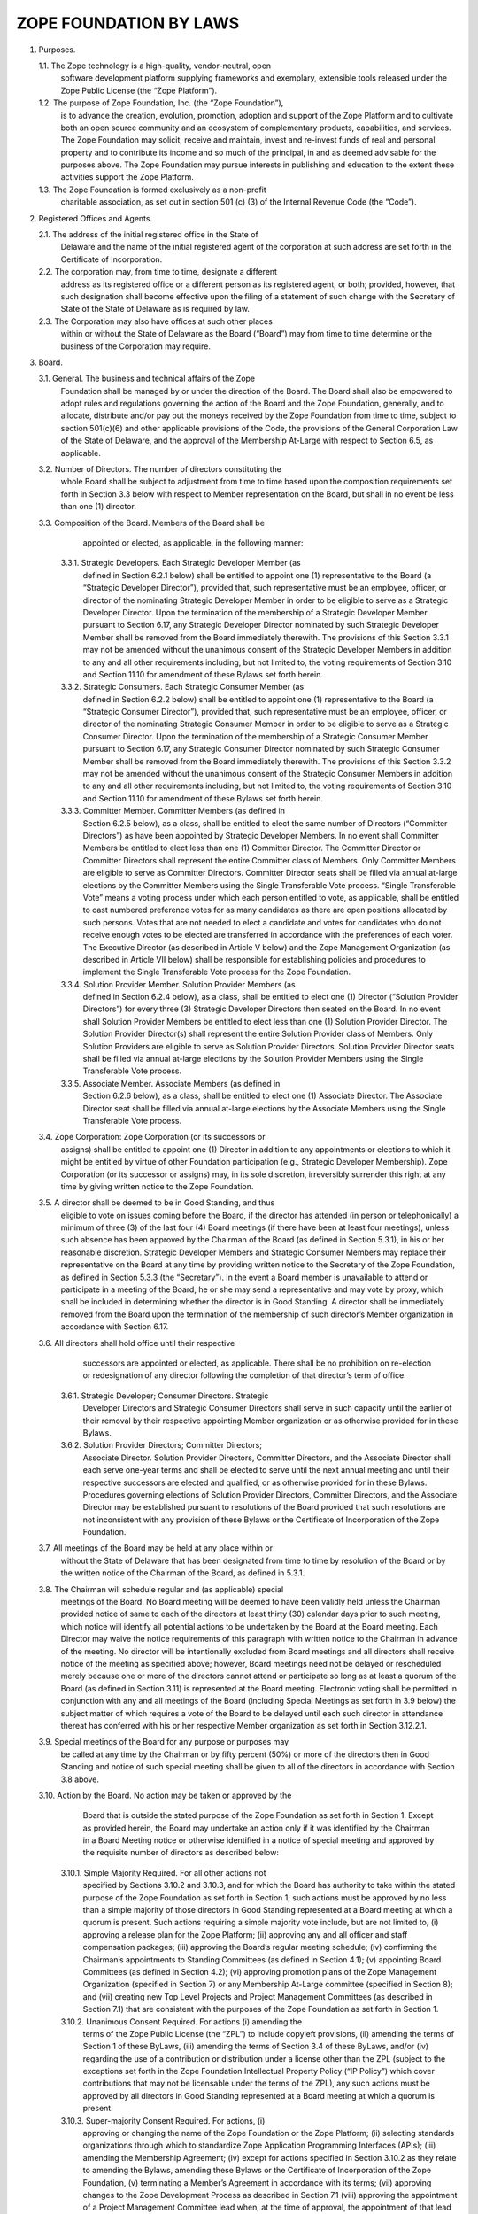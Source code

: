 

ZOPE FOUNDATION BY LAWS
=======================

1. Purposes.

   1.1. The Zope technology is a high-quality, vendor-neutral, open
        software development platform supplying frameworks and exemplary,
        extensible tools released under the Zope Public License (the “Zope
        Platform”).

   1.2. The purpose of Zope Foundation, Inc. (the “Zope Foundation”),
        is to advance the creation, evolution, promotion, adoption and
        support of the Zope Platform and to cultivate both an open source
        community and an ecosystem of complementary products, capabilities,
        and services. The Zope Foundation may solicit, receive and maintain,
        invest and re-invest funds of real and personal property and to
        contribute its income and so much of the principal, in and as deemed
        advisable for the purposes above. The Zope Foundation may pursue
        interests in publishing and education to the extent these activities
        support the Zope Platform.

   1.3. The Zope Foundation is formed exclusively as a non-profit
        charitable association, as set out in section 501 (c) (3) of the
        Internal Revenue Code (the “Code”).


2. Registered Offices and Agents.

   2.1. The address of the initial registered office in the State of
        Delaware and the name of the initial registered agent of the
        corporation at such address are set forth in the Certificate
        of Incorporation.

   2.2. The corporation may, from time to time, designate a different
        address as its registered office or a different person as its
        registered agent, or both; provided, however, that such designation
        shall become effective upon the filing of a statement of such change
        with the Secretary of State of the State of Delaware as is required by
        law.

   2.3. The Corporation may also have offices at such other places
        within or without the State of Delaware as the Board (“Board”)
        may from time to time determine or the business of the Corporation may
        require.


3. Board.

   3.1. General. The business and technical affairs of the Zope
        Foundation shall be managed by or under the direction of the
        Board. The Board shall also be empowered to adopt rules and
        regulations governing the action of the Board and the Zope
        Foundation, generally, and to allocate, distribute and/or pay
        out the moneys received by the Zope Foundation from time to
        time, subject to section 501(c)(6) and other applicable
        provisions of the Code, the provisions of the General
        Corporation Law of the State of Delaware, and the approval of
        the Membership At-Large with respect to Section 6.5, as
        applicable.

   3.2. Number of Directors. The number of directors constituting the
        whole Board shall be subject to adjustment from time to time
        based upon the composition requirements set forth in Section
        3.3 below with respect to Member representation on the Board,
        but shall in no event be less than one (1) director. 

   3.3. Composition of the Board. Members of the Board shall be
        appointed or elected, as applicable, in the following manner:

      3.3.1. Strategic Developers. Each Strategic Developer Member (as
             defined in Section 6.2.1 below) shall be entitled to
             appoint one (1) representative to the Board (a “Strategic
             Developer Director”), provided that, such representative
             must be an employee, officer, or director of the
             nominating Strategic Developer Member in order to be
             eligible to serve as a Strategic Developer Director. Upon
             the termination of the membership of a Strategic
             Developer Member pursuant to Section 6.17, any Strategic
             Developer Director nominated by such Strategic Developer
             Member shall be removed from the Board immediately
             therewith. The provisions of this Section 3.3.1 may not
             be amended without the unanimous consent of the Strategic
             Developer Members in addition to any and all other
             requirements including, but not limited to, the voting
             requirements of Section 3.10 and Section 11.10 for
             amendment of these Bylaws set forth herein.

      3.3.2. Strategic Consumers. Each Strategic Consumer Member (as
             defined in Section 6.2.2 below) shall be entitled to
             appoint one (1) representative to the Board (a “Strategic
             Consumer Director”), provided that, such representative
             must be an employee, officer, or director of the
             nominating Strategic Consumer Member in order to be
             eligible to serve as a Strategic Consumer Director. Upon
             the termination of the membership of a Strategic Consumer
             Member pursuant to Section 6.17, any Strategic Consumer
             Director nominated by such Strategic Consumer Member
             shall be removed from the Board immediately
             therewith. The provisions of this Section 3.3.2 may not
             be amended without the unanimous consent of the Strategic
             Consumer Members in addition to any and all other
             requirements including, but not limited to, the voting
             requirements of Section 3.10 and Section 11.10 for
             amendment of these Bylaws set forth herein.

      3.3.3. Committer Member. Committer Members (as defined in
             Section 6.2.5 below), as a class, shall be entitled to
             elect the same number of Directors (“Committer
             Directors”) as have been appointed by Strategic Developer
             Members. In no event shall Committer Members be entitled
             to elect less than one (1) Committer Director. The
             Committer Director or Committer Directors shall represent
             the entire Committer class of Members. Only Committer
             Members are eligible to serve as Committer
             Directors. Committer Director seats shall be filled via
             annual at-large elections by the Committer Members using
             the Single Transferable Vote process. “Single
             Transferable Vote” means a voting process under which
             each person entitled to vote, as applicable, shall be
             entitled to cast numbered preference votes for as many
             candidates as there are open positions allocated by such
             persons. Votes that are not needed to elect a candidate
             and votes for candidates who do not receive enough votes
             to be elected are transferred in accordance with the
             preferences of each voter. The Executive Director (as
             described in Article V below) and the Zope Management
             Organization (as described in Article VII below) shall be
             responsible for establishing policies and procedures to
             implement the Single Transferable Vote process for the
             Zope Foundation.

      3.3.4. Solution Provider Member. Solution Provider Members (as
             defined in Section 6.2.4 below), as a class, shall be
             entitled to elect one (1) Director (“Solution Provider
             Directors”) for every three (3) Strategic Developer
             Directors then seated on the Board. In no event shall
             Solution Provider Members be entitled to elect less than
             one (1) Solution Provider Director. The Solution Provider
             Director(s) shall represent the entire Solution Provider
             class of Members. Only Solution Providers are eligible to
             serve as Solution Provider Directors. Solution Provider
             Director seats shall be filled via annual at-large
             elections by the Solution Provider Members using the
             Single Transferable Vote process.

      3.3.5. Associate Member. Associate Members (as defined in
             Section 6.2.6 below), as a class, shall be entitled to
             elect one (1) Associate Director. The Associate Director
             seat shall be filled via annual at-large elections by the
             Associate Members using the Single Transferable Vote
             process.

   3.4. Zope Corporation: Zope Corporation (or its successors or
        assigns) shall be entitled to appoint one (1) Director in
        addition to any appointments or elections to which it might be
        entitled by virtue of other Foundation participation (e.g.,
        Strategic Developer Membership). Zope Corporation (or its
        successor or assigns) may, in its sole discretion,
        irreversibly surrender this right at any time by giving
        written notice to the Zope Foundation.

   3.5. A director shall be deemed to be in Good Standing, and thus
        eligible to vote on issues coming before the Board, if the
        director has attended (in person or telephonically) a minimum
        of three (3) of the last four (4) Board meetings (if there
        have been at least four meetings), unless such absence has
        been approved by the Chairman of the Board (as defined in
        Section 5.3.1), in his or her reasonable discretion. Strategic
        Developer Members and Strategic Consumer Members may replace
        their representative on the Board at any time by providing
        written notice to the Secretary of the Zope Foundation, as
        defined in Section 5.3.3 (the “Secretary”). In the event a
        Board member is unavailable to attend or participate in a
        meeting of the Board, he or she may send a representative and
        may vote by proxy, which shall be included in determining
        whether the director is in Good Standing. A director shall be
        immediately removed from the Board upon the termination of the
        membership of such director’s Member organization in
        accordance with Section 6.17.

   3.6. All directors shall hold office until their respective
        successors are appointed or elected, as applicable. There
        shall be no prohibition on re-election or redesignation of any
        director following the completion of that director’s term of
        office.

      3.6.1. Strategic Developer; Consumer Directors. Strategic
             Developer Directors and Strategic Consumer Directors
             shall serve in such capacity until the earlier of their
             removal by their respective appointing Member
             organization or as otherwise provided for in these
             Bylaws.

      3.6.2. Solution Provider Directors; Committer Directors;
             Associate Director. Solution Provider Directors,
             Committer Directors, and the Associate Director shall
             each serve one-year terms and shall be elected to serve
             until the next annual meeting and until their respective
             successors are elected and qualified, or as otherwise
             provided for in these Bylaws. Procedures governing
             elections of Solution Provider Directors, Committer
             Directors, and the Associate Director may be established
             pursuant to resolutions of the Board provided that such
             resolutions are not inconsistent with any provision of
             these Bylaws or the Certificate of Incorporation of the
             Zope Foundation.

   3.7. All meetings of the Board may be held at any place within or
        without the State of Delaware that has been designated from
        time to time by resolution of the Board or by the written
        notice of the Chairman of the Board, as defined in 5.3.1.

   3.8. The Chairman will schedule regular and (as applicable) special
        meetings of the Board. No Board meeting will be deemed to have
        been validly held unless the Chairman provided notice of same
        to each of the directors at least thirty (30) calendar days
        prior to such meeting, which notice will identify all
        potential actions to be undertaken by the Board at the Board
        meeting. Each Director may waive the notice requirements of
        this paragraph with written notice to the Chairman in advance
        of the meeting. No director will be intentionally excluded
        from Board meetings and all directors shall receive notice of
        the meeting as specified above; however, Board meetings need
        not be delayed or rescheduled merely because one or more of
        the directors cannot attend or participate so long as at least
        a quorum of the Board (as defined in Section 3.11) is
        represented at the Board meeting. Electronic voting shall be
        permitted in conjunction with any and all meetings of the
        Board (including Special Meetings as set forth in 3.9 below)
        the subject matter of which requires a vote of the Board to be
        delayed until each such director in attendance thereat has
        conferred with his or her respective Member organization as
        set forth in Section 3.12.2.1.

   3.9. Special meetings of the Board for any purpose or purposes may
        be called at any time by the Chairman or by fifty percent
        (50%) or more of the directors then in Good Standing and
        notice of such special meeting shall be given to all of the
        directors in accordance with Section 3.8 above.

   3.10. Action by the Board. No action may be taken or approved by the
         Board that is outside the stated purpose of the Zope
         Foundation as set forth in Section 1. Except as provided
         herein, the Board may undertake an action only if it was
         identified by the Chairman in a Board Meeting notice or
         otherwise identified in a notice of special meeting and
         approved by the requisite number of directors as described
         below:

      3.10.1. Simple Majority Required. For all other actions not
              specified by Sections 3.10.2 and 3.10.3, and for which
              the Board has authority to take within the stated
              purpose of the Zope Foundation as set forth in Section
              1, such actions must be approved by no less than a
              simple majority of those directors in Good Standing
              represented at a Board meeting at which a quorum is
              present. Such actions requiring a simple majority vote
              include, but are not limited to, (i) approving a release
              plan for the Zope Platform; (ii) approving any and all
              officer and staff compensation packages; (iii) approving
              the Board’s regular meeting schedule; (iv) confirming
              the Chairman’s appointments to Standing Committees (as
              defined in Section 4.1); (v) appointing Board Committees
              (as defined in Section 4.2); (vi) approving promotion
              plans of the Zope Management Organization (specified in
              Section 7) or any Membership At-Large committee
              (specified in Section 8); and (vii) creating new Top
              Level Projects and Project Management Committees (as
              described in Section 7.1) that are consistent with the
              purposes of the Zope Foundation as set forth in Section
              1.

      3.10.2. Unanimous Consent Required. For actions (i) amending the
              terms of the Zope Public License (the “ZPL”) to include
              copyleft provisions, (ii) amending the terms of Section
              1 of these ByLaws, (iii) amending the terms of Section
              3.4 of these ByLaws, and/or (iv) regarding the use of a
              contribution or distribution under a license other than
              the ZPL (subject to the exceptions set forth in the Zope
              Foundation Intellectual Property Policy (“IP Policy”)
              which cover contributions that may not be licensable
              under the terms of the ZPL), any such actions must be
              approved by all directors in Good Standing represented
              at a Board meeting at which a quorum is present.

      3.10.3. Super-majority Consent Required. For actions, (i)
              approving or changing the name of the Zope Foundation or
              the Zope Platform; (ii) selecting standards
              organizations through which to standardize Zope
              Application Programming Interfaces (APIs); (iii)
              amending the Membership Agreement; (iv) except for
              actions specified in Section 3.10.2 as they relate to
              amending the Bylaws, amending these Bylaws or the
              Certificate of Incorporation of the Zope Foundation, (v)
              terminating a Member’s Agreement in accordance with its
              terms; (vii) approving changes to the Zope Development
              Process as described in Section 7.1 (viii) approving the
              appointment of a Project Management Committee lead when,
              at the time of approval, the appointment of that lead
              would result in more than fifty percent (50%) of the
              Project Management Committee leads being employees,
              consultants, officers or directors of the same company;
              (ix) approving changes to annual Member contribution
              requirements (Membership Fees and development resources
              if applicable), (x) selecting outside legal counsel;
              (xi) entering into any formal affiliation with another
              organization; and (xii) approving changes to the IP
              Policy; (xiii) amending the terms of the ZPL that do not
              introduce copyleft provisions; such actions must be
              approved by no less than two-thirds (2/3) of the
              directors in Good Standing represented at a Board
              meeting at which a quorum is present.

      3.10.4. Action Without Meeting. Any action required or permitted
              to be taken by the Board at a meeting may be taken
              without a meeting if all of the directors in Good
              Standing shall consent in writing to such action. The
              action shall be evidenced by one or more written
              consents describing the action taken, signed by each
              director, and included in the minutes or filed with the
              corporate records reflecting the action taken. Any
              action taken hereunder shall be effective upon the
              receipt of the written consent of all of the directors
              in Good Standing for approval of the action under
              consideration. Electronic voting shall be permitted in
              conjunction with the solicitation of written consents as
              set forth in Section 3.12.2.2.

      3.10.5. Requisite Membership Approval. To the extent required by
              Section 6.5 herein, certain actions approved by the
              Board in connection with Sections 3.10.1, 3.10.2, and
              3.10.3 must thereafter be presented to, and approved by,
              the Membership At-Large prior to implementation by the
              Zope Foundation.

      3.10.6. Telephonic Meetings. Directors may participate in a
              regular or special meeting by, or conduct the meeting
              through, use of any means of communication by which all
              directors participating may simultaneously hear each
              other during the meeting. A director participating in a
              meeting by this means is deemed to be present in person
              at the meeting.

   3.11. Quorum.

      3.11.1. Unless otherwise provided herein, a simple majority of
              the directors in Good Standing shall be necessary to
              constitute a quorum for the transaction of business,
              except that when the number of directors constituting
              the Board shall be an even number, one-half of the
              directors in Good Standing shall constitute a quorum.

      3.11.2. A majority of the directors present; whether or not a
              quorum is present, may adjourn any meeting to another
              time and place.

   3.12. Voting; Electronic Voting.

      3.12.1. General. Each director in Good Standing shall be
              entitled to one (1) vote on each matter submitted to a
              vote of the Board.

      3.12.2. Electronic Voting. Electronic voting may be used in
              connection with both meetings of the Board and the
              solicitation of written consents as follows:

         3.12.2.1. Meetings. For purposes of soliciting electronic
                   votes in connection with a meeting of the Board at
                   which a quorum was present, the requisite number of
                   votes that would have been required at such meeting
                   to pass an action shall be required to pass an
                   action via this electronic voting provision. Only
                   those directors in attendance of the meeting shall
                   be permitted to vote with respect to this Section
                   3.12.2.1. The deadline for receipt of electronic
                   votes with respect to any such vote shall be no
                   sooner than two (2) weeks from the date of the
                   meeting, as announced prior to adjournment of such
                   meeting.

         3.12.2.2. Action Without Meeting. For purposes of taking
                   action without a meeting, solicitation via
                   electronic balloting and voting shall be permitted
                   hereunder. Such procedure shall be initiated by the
                   electronic distribution of ballots and all related
                   materials for consideration by the Board to all of
                   the directors in Good Standing at the time of such
                   distribution. Thereafter, such directors shall be
                   permitted to cast their votes electronically in
                   response to the distributed ballots. The deadline
                   for receipt of such electronic votes cast by the
                   directors shall be no less than two (2) weeks from
                   the date of mailing of the balloting materials, as
                   set forth therein. The foregoing notwithstanding,
                   the Directors attending a meeting for which a vote
                   is solicited may, by unanimous vote during the
                   meeting, reduce the minimum time for the return of
                   ballots.

   3.13. Reimbursement. Directors and members of Board Committees (as
	 defined in Section 4.2) may receive such reimbursement for
	 expenses as may be fixed or determined by resolution of the
	 Board; provided that, such reimbursement for expenses shall be
	 reasonable and shall be comparable to reimbursements paid by
	 unaffiliated entities for a like expense.

   3.14. Standard of Conduct. A director shall discharge the duties of
         a director, including duties as a member of any Board
         Committee upon which the director may serve, in good faith,
         with the care an ordinarily prudent person in a like position
         would exercise under similar circumstances. In discharging
         the duties of a director, a director shall be entitled to
         rely on information, opinions, reports or statements,
         including financial statements and other financial data, in
         each case if prepared or presented by: (a) one or more
         officers or employees of the Zope Foundation whom the
         director reasonably believes to be reliable and competent in
         the matters presented; (b) legal counsel, public accountants
         or other persons as to matters the director reasonably
         believes are within the person’s professional or expert
         competence; or (c) a Board Committee as to matters within the
         Board Committee’s jurisdiction, if the director reasonably
         believes the Board Committee merits confidence. A director is
         not acting in good faith if the director has knowledge
         concerning the matter in question that makes reliance
         otherwise permitted in this Section 3.14 unwarranted.

   3.15. Resignation and Removal.

      3.15.1. Resignation. Any director may resign at any time by
              giving written notice to the Board or the Executive
              Director and the acceptance of the resignation shall not
              be necessary to make it effective. A resignation is
              effective upon the date provided for in the notice. If
              no effective date is provided in the notice the
              resignation shall be effective as of its receipt by the
              Board or Executive Director. Once delivered, a notice of
              resignation is irrevocable unless permitted to be
              withdrawn by the Board prior to its effectiveness.

      3.15.2. Removal for Cause. Any director may be removed “For
              Cause” at a meeting called for that purpose. For the
              purposes of this Section 3.15.2, “For Cause” shall mean
              when any director has been (i) declared of unsound mind
              by a final order of court, (ii) convicted of a felony,
              or (iii) found by the Board to have breached any duty
              arising under these Bylaws or the Certificate of
              Incorporation of the Zope Foundation. Such director may
              only be removed “For Cause” after the affirmative vote
              of a simple majority of the directors in Good Standing
              (exclusive of the director facing removal) represented
              at a Board meeting at which a quorum is present.

      3.15.3. Removal without Cause. Any Solution Provider Director,
              Associate Director or Committer Director, as applicable,
              may be removed without cause at a special meeting called
              for that purpose by the members of the class that
              appointed such director. Such director(s) may be removed
              hereunder only by the affirmative vote of two-thirds
              (2/3) of the members of the class that appointed such
              director represented at a special meeting at which a
              quorum is present. Strategic Developer Directors and
              Strategic Consumer Directors may only be removed without
              cause by their respective appointer Member
              organizations. Such a removal of Strategic Developer
              Directors and Strategic Consumer Directors do not
              require the approval of the Board.

      3.15.4. Removal for Dues Delinquent. With respect to Strategic
              Developer Directors and Strategic Consumer Directors, in
              the event the Member appointing such director is in
              Default or Dues Delinquent (as set forth in Section 6.16
              hereof), such director shall be removed from the Board,
              without further action by the Board or the Membership
              At-Large.

      3.15.5. Vacancies. A vacancy or vacancies shall be deemed to
              exist (i) in the case of the death or the resignation or
              removal of any director (ii) if the authorized number of
              directors is increased without election or appointment,
              as applicable, of the additional directors so provided
              for; or (iii) in the case of failure at any time to
              elect or appoint, as applicable, the full number of
              authorized directors. Any vacancy of a Board seat
              appointed by a Strategic Developer Member or Strategic
              Consumer Member shall be filled within three (3) weeks
              of the vacancy by the Member whose Board seat has been
              vacated. A vacancy of a Board seat held by a Committer
              Director, Solution Provider Director, or the Associate
              Director shall be filled by the Board appointing a
              director from nominees proffered by the members of such
              class until the next annual election as specified in
              Section 3.3.2, 3.3.4, and 3.3.5. In no event shall the
              failure of any Member or class of members to elect or
              appoint, as applicable, a new director to such vacant
              Board seat prohibit the Board from meeting and
              conducting business.


4. Committees of the Board.

   4.1. Standing Committees. The Board shall have two (2) standing
        committees (each, a “Standing Committee”). Each committee
        shall consist of two (2) or more directors nominated by the
        Chairman, and confirmed by a simple majority of the directors
        in Good Standing represented at a Board meeting at which a
        quorum is present. Standing Committee directors may delegate
        their committee responsibilities to any individual that is an
        employee, officer, or director of an existing Member. Each
        Standing Committee may invite non-director advisors to
        participate in or attend certain committee meetings in order
        to assist the Standing Committee in the performance of its
        duties. The Board shall retain the right to limit the powers
        and duties of each Standing Committee.

      4.1.1. Membership Committee. As further set forth in a
             Membership Committee charter, to be adopted by the
             Committee, the Membership Committee shall meet as
             necessary to review the membership policies of the Zope
             Foundation and to promote the growth of membership in the
             Zope Foundation. The Chairman may, from time to time,
             appoint additional directors to this committee as he or
             she deems necessary or appropriate, subject to Board
             confirmation as set forth above.

      4.1.2. Finance Committee. As further set forth in a Finance
             Committee charter, to be adopted by the Committee, the
             Finance Committee shall have overall responsibility for
             the oversight of all corporate funds, and shall perform,
             or cause to be performed, the following: (a) review of
             all financial records of the Zope Foundation, (b)
             authorization of the deposit of all monies and other
             valuable effects in the name and to the credit of the
             Zope Foundation in such depositories as may be designated
             by the Board; (c) authorization of disbursement of all
             funds when proper to do so; (d) review of financial
             reports as to the financial condition of the Zope
             Foundation and/or making such reports to the Board; and
             (e) such other powers and duties as may be designated
             from time to time by the Board. The Chairman of the Board
             of the Zope Foundation may, from time to time, appoint
             additional directors to this committee as he or she deems
             necessary or appropriate, subject to Board confirmation
             as set forth above.

   4.2. Appointment of Committees. The Board may appoint such
        committees as the Board from time to time deems necessary or
        appropriate to conduct the business and further the objectives
        of the Zope Foundation (the “Board Committee”), including an
        Executive Committee. Any appointment by the Board of any other
        Board Committee having the authority of the Board, including
        the designation of one Board Committee member as the Chairman,
        must be by resolution adopted by a simple majority of the
        directors then in Good Standing represented at a Board meeting
        at which a quorum is present. Any committee having authority
        of the Board shall consist of two (2) or more directors. The
        Board shall retain the right to limit the powers and duties of
        any Board Committee that it has created and to disband any
        such Board Committee in its sole discretion. Board Committee
        directors may delegate their committee responsibilities to any
        individual that is an employee, officer, or director of an
        existing Member. Each Board Committee may invite non-director
        advisors to participate in or attend certain committee
        meetings in order to assist the Board Committee in the
        performance of its duties.

   4.3. Powers and Authority of Committees. The Board may delegate to
        any Board Committee having the authority of the Board, any of
        the powers and authority of the Board in the management of the
        business and affairs of the Zope Foundation; provided,
        however, that no Board Committee may: (a) authorize payment of
        a dividend or any part of the income or profit of the Zope
        Foundation to its directors or officers; (b) approve
        dissolution, merger, or the sale, pledge or transfer of all or
        substantially all of the Zope Foundation’s assets; (c) elect,
        appoint, or remove directors or fill vacancies on the Board or
        on any of its committees; (d) adopt, amend or repeal the
        Certificate of Incorporation of the Zope Foundation, Bylaws or
        any resolution by the Board; or (e) perform Board actions
        specified in Sections 3.10.2 or 3.10.3 herein. 

5. Officers.

   5.1. Initial Officers; Board Empowerment. The officers of the Zope
        Foundation initially shall be a President, a Treasurer and a
        Secretary each of whom shall be elected by the Board. The
        Board may also from time to time appoint Assistant Treasurers
        and Assistant Secretaries and such other officers (including
        but not limited to an Executive Director and one or more
        Vice-Presidents) as the Board may deem advisable and who shall
        have such authority and shall perform such duties as from time
        to time may be prescribed by the Board. The Board shall have
        the power to create such other offices as it deems necessary
        in the best interest of the Zope Foundation. One person may
        hold two or more offices in the Zope Foundation, unless
        otherwise stated herein. In the event of any office becoming
        vacant because of removal, resignation or other reason, the
        Board may fill the vacancy at such time as it may
        determine. The officers may, but need not, be directors. Any
        number of offices may be held by the same person, unless the
        Certificate of Incorporation or these Bylaws otherwise
        provide. All officers, agents and employees shall be subject
        to removal, with or without cause, at any time by the
        affirmative vote of a majority of the directors in office at
        the time. Any agent or employee other than one elected or
        appointed by the Board shall also be subject to removal at any
        time by the officer or by the committee appointing him or
        her. In addition to the powers and duties of the officers of
        the Corporation as set forth in these ByLaws, the officers
        shall have such authority and shall perform such duties as
        from time to time may be determined by the Board.

   5.2. Nomination and Appointment. The officers of the Zope
        Foundation shall be appointed annually by the Board in
        accordance with this Section 5. Each officer shall, during his
        or her term in office, hold his or her office until he or she
        shall resign or shall be removed or his or her successor shall
        be appointed. Appointment of officers shall be held in
        December of each year. Each officer’s term of office shall be
        for one year, and shall run from January until December of the
        following year. There shall be no prohibition on
        re-appointment of an officer following the completion of that
        officer’s term of office. The Board may, by resolution,
        establish procedures governing nomination and appointment of
        officers that are not inconsistent with these Bylaws. 

   5.3. Management Officers and Duties.

      5.3.1. Chairman. The Board will elect a Chairman to coordinate
             the activities of the Board.

      5.3.2. Executive Director. The Board may appoint an Executive
             Director to manage the business affairs of the Zope
             Foundation on a day-to-day basis. The Executive Director
             shall report to the Board and shall be subject to the
             oversight of the Board. The Executive Director may not be
             an employee, officer, director or consultant of any
             Member of the Zope Foundation. The Executive Director may
             execute on behalf of the Zope Foundation, and when
             required, upon approval and at the direction of the
             Board, all contracts, agreements, membership certificates
             and other instruments. The Executive Director shall from
             time to time report to the Board all matters within the
             Executive Director’s knowledge affecting the Zope
             Foundation that should be brought to the attention of the
             Board. The Executive Director may hire other employees as
             deemed appropriate. The Executive Director shall perform
             other duties assigned from time to time by the Board.

      5.3.3. President. In the absence of the Chairman of the Board,
             the President shall preside at all meetings of the
             members. The President shall have such additional powers
             and shall perform such duties as from time to time as may
             be assigned to him by the Board. The President shall,
             subject to the control of the Board, have general and
             active management and control of the affairs and business
             of the Corporation, and shall perform all other duties
             and exercise all other powers commonly incident to his
             office, or which are or may at any time be authorized or
             required by law. 

      5.3.4. Secretary. The Secretary shall attend all meetings of the
             Board and all meetings of the Membership At-Large and
             record all the proceedings of the meetings of the Board
             and of the Membership At-Large in a book to be kept for
             that purpose and shall perform like duties for the
             Standing Committees when required. In the absence of the
             Secretary at a Board meeting or Committee meeting, a
             majority of the Directors present may appoint a person to
             act as Secretary for any such meeting. He or she shall
             give, or cause to be given, notice of all meetings of the
             Board and special meetings of the Board, and shall
             perform such other duties as may be prescribed by the
             Board, the Chairman of the Board and/or the Executive
             Director, under whose supervision he or she shall be. He
             or she shall have custody of the seal of the Zope
             Foundation and he or she shall have authority to affix
             the same to any instrument requiring it and when so
             affixed, it may be attested by his or her signature. The
             Board may give general authority to any other officer to
             affix the seal of the Zope Foundation and to attest the
             affixing by his or her signature. 

      5.3.5. Treasurer. The Treasurer shall have the custody of the
             corporate funds and securities and shall keep full and
             accurate accounts of receipts and disbursements in books
             belonging to the Corporation and shall deposit all moneys
             and other valuable effects in the name and to the credit
             of the Corporation in such depositories as may be
             designated by the Board or by any officer appointed by
             the Board. The Treasurer shall disburse the funds of the
             Corporation as may be ordered by the Board, taking proper
             vouchers for such disbursements, and shall render to the
             President and the Board, at its regular meetings, or when
             the Board so requires, an account of all his or her
             transactions as Treasurer and of the financial condition
             of the Corporation. If required by the Board, the
             Treasurer shall give the Corporation a bond for such term
             in such sum and with such surety or sureties as shall be
             satisfactory to the Board for the faithful performance of
             the duties of his or her office and for the restoration
             to the Corporation, in case of his or her death,
             resignation, retirement or removal from office, of all
             books, papers, vouchers, money and other property of
             whatever kind in his or her possession or under his or
             her control belonging to the Corporation. 

      5.3.6. Reports to Membership At-Large. The Executive Director,
             with the Secretary’s assistance, shall be responsible for
             providing periodic written reports to the Membership
             At-Large with respect to any and all material
             developments within the Zope Foundation (“Update
             Reports”). In addition to any material development
             updates, the Executive Director shall issue general
             reports on the status of the Zope Foundation on a
             semi-annual basis (“Semi-Annual Reports”). Such
             Semi-Annual Reports shall include: (i) status reports on
             development projects, (ii) financial information reports,
             (iii) membership information reports; and (iv) any other
             material information for such period with respect to the
             Zope Foundation. 

      5.3.7. Standards of Conduct for Officers. An officer shall
             discharge the officer’s duties, in good faith, with the
             care an ordinarily prudent person in a like position
             would exercise under similar circumstances, and in a
             manner the officer reasonably believes to be in the best
             interests of the Zope Foundation. In discharging the
             duties of an officer, an officer shall be entitled to
             rely on information, opinions, reports or statements,
             including financial statements and other financial data,
             in each case if prepared or presented by: (a) one or more
             officers or employees of the Zope Foundation whom the
             officer reasonably believes to be reliable and competent
             in the matters presented; or (b) legal counsel, public
             accountants or other persons as to matters the officer
             reasonably believes are within the person’s professional
             or expert competence. An officer is not acting in good
             faith if the officer has knowledge concerning the matter
             in question that makes reliance otherwise permitted in
             this Section 5.3.7 unwarranted. An officer is not liable
             to the Zope Foundation, any Member or any other person
             for any action taken or not taken as an officer, if the
             officer acted in compliance with this Section 5.3.7. 

6. Membership at-Large.

   6.1. Classes of Membership. There shall be five (5) classes of
        membership in the Zope Foundation: (i) Strategic Developer
        Members; (ii) Strategic Consumer Members; (iii) Committer
        Members; (iv) Solution Provider Members; and (v) Associate
        Members. As used herein, the term “Member” shall be used to
        refer generically to a “Strategic Developer Member,”
        “Strategic Consumer Member,” “Committer Member,” “Solution
        Provider Member” or an “Associate Member” as applicable. All
        five classes of membership shall be collectively referred to
        as the “Membership At-Large.”

   6.2. Membership Qualifications. In general, members are expected to
        adhere to the following criteria: (i) express public support
        for the Zope Foundation and the Zope Platform; (ii) except for
        Strategic Consumer Members, Associate Members and Committer
        Members, make available a commercial Zope-based product or
        service offering within twelve (12) months of joining the Zope
        Foundation or use the Zope Platform in the development of a
        commercial offering within twelve (12) months of joining the
        Zope Foundation; and (iii) sign the Zope Foundation Membership
        Agreement and abide by its terms. Multiple “Affiliates” of an
        entity shall constitute one (1) Member only, regardless of
        membership class. For purposes of these Bylaws, “Affiliate”
        means any entity that is directly or indirectly controlled by,
        under common control with or that controls the subject party,
        and “control” means direct or indirect ownership of or the
        right to exercise (i) greater than fifty percent (50%) of the
        outstanding shares or securities entitled to vote for the
        election of directors or similar managing authority of the
        subject entity; or (ii) greater than fifty percent (50%) of
        the ownership interest representing the right to make the
        decisions for the subject entity. The following shall be the
        requirements for membership in each given membership class:

      6.2.1. Strategic Developer Members. Strategic Developer Members
             shall be entities that meet the requirements of a
             Strategic Developer Member as set forth under the heading
             “Strategic Developer Members” in the Membership
             Agreement, as amended from time to time in accordance
             with any and all requirements of these Bylaws set forth
             herein. Each Strategic Developer Member shall be entitled
             to Board representation in accordance with Section
             3.3.1. However, an entity may not join the Zope
             Foundation as a Strategic Developer Member if at the time
             it applies for such status, Strategic Developer Members
             in the aggregate hold more than two-thirds (2/3) of the
             seats on the Board or adding another Strategic Developer
             Member would result in Strategic Developer Members
             holding more than two-thirds (2/3) of the Board seats.

      6.2.2. Strategic Consumer Members. The Strategic Consumer
             Members shall be entities that meet the requirements of a
             Strategic Consumer Member as set forth under the heading
             “Strategic Consumer Members” in the Membership Agreement,
             as amended from time to time in accordance with any and
             all requirements of these Bylaws set forth herein. Each
             Strategic Consumer Member shall be entitled to Board
             representation in accordance with Section 3.3.2.

      6.2.3. Solution Provider Members. Solution Provider Members
             shall be entities that meet the requirements of a
             Solution Provider Member as set forth under the heading
             “Solution Provider Members” in the Membership Agreement,
             as amended from time to time in accordance with any and
             all requirements of these Bylaws set forth
             herein. Solution Provider Members shall be entitled to
             Board representation in accordance with Section 3.3.4.

      6.2.4. Committer Members. A Committer Member shall be an
             individual who meets the requirements of a Committer
             Member as set forth under the heading “Committer Members”
             in the Membership Agreement, as amended from time to time
             in accordance with any and all requirements of these
             Bylaws set forth herein. Committer Members shall be
             entitled to Board representation in accordance with
             Section 3.3.3.

      6.2.5. Associate Members. Associate members shall be entities
             that meet the requirements of an Associate Member as set
             forth under the heading “Associate Members” in the
             Membership Agreement, as amended from time to time in
             accordance with any and all other requirements of these
             Bylaws set forth herein. Associate Members shall be
             entitled to Board representation in accordance with
             Section 3.3.5.

   6.3. Additional Rights of Membership At-Large. The Board may by
        resolution establish such additional rights, privileges and
        duties corresponding to any class of members; provided that,
        such rights, privileges or duties are not inconsistent with
        the Bylaws. 

   6.4. Fees, Dues and Assessment.

      6.4.1. Funding. Each Member will pay dues as set forth in the
             Membership Agreement, as amended from time to time by the
             Board. 

      6.4.2. Payment. Each Member will be responsible for payment of
             annual dues as set by the Board, if any. The Secretary
             will send out invoices in compliance with reasonable
             invoicing requirements (e.g., receipt of invoices at
             least forty-five (45) days prior to the due date). The
             Secretary will promptly send out a written notice (“Dues
             Notice”) to any Member that has not paid its dues within
             ten (10) days after the date upon which such dues are
             required to be paid. 

   6.5. Major Decisions. For actions (i) approving or changing the
        name of the Zope Foundation or the Zope Platform; (ii)
        approving or amending the Membership Agreement, or (iii)
        amending these Bylaws or the Certificate of Incorporation of
        the Zope Foundation; such action must be approved by
        two-thirds (2/3) of the Membership At-Large represented at a
        meeting in which a quorum is present.

   6.6. Place of Meetings. All meetings of the Membership At-Large
        shall be held either at the principal office of the Zope
        Foundation or at any other place within or without the State
        of Delaware, as determined by the Board. 

   6.7. Meetings Generally. The annual meetings of the Membership
        At-Large shall be held in the first calendar quarter of each
        year, on such date and at such time and place as determined by
        the Board (“Annual Meetings”). Any Member shall be permitted
        to participate in any and all meetings of the Membership
        At-Large (including Special Meetings as set forth in Section
        6.8) by, or conduct the eeting through, use of any means of
        communication (including telephonic communication) by which
        all members participating may simultaneously hear each other
        during the meeting. A Member participating in a meeting by
        this means is deemed to be present in person at the
        meeting. Electronic voting may be used in conjunction with any
        and all meetings of the members (including Special Meetings as
        set forth in Section 6.8) the subject matter of which requires
        a vote to be delayed until each such Member in attendance
        thereat has conferred with his or her respective Member
        organization as set forth in Section 6.12.1 below.

   6.8. Special Meetings. Special meetings of the Membership At-Large
        shall be held at the call of the Chairman of the Board or by a
        number of the members which in the aggregate represent at
        least twenty percent (20%) or more of the Membership At-Large
        of the Zope Foundation by a written demand signed, dated, and
        delivered to the Secretary. Notice of a special meeting shall
        be given within thirty (30) days following the date the
        written demand is delivered to the Secretary, in accordance
        with Section 6.9 below.

   6.9. Notice of Meetings. Notice of each annual and special meeting
        of the Membership At-Large shall be given to each Member at
        the last address of record, by electronic mail at least thirty
        (30) days before the meeting, or by means other than first
        class mail at least forty-five (45) days but not more than
        sixty (60) days before the meeting. The notice shall include
        the date, time, and place of the meeting or the date on which
        any ballot enclosed therewith shall be required to be returned
        for inclusion in the Zope Foundation’s voting process. Notice
        of each annual and special meeting shall include a description
        of any matter or matters that must be approved by the
        Membership At-Large pursuant to these Bylaws or applicable
        law. In the case of special meetings, the notice shall specify
        the purpose or purposes for which the meeting is called. Such
        notice shall be given in writing to every Member who, on the
        record date for notice of the meeting, is entitled to vote
        thereat.

   6.10. Adjourned Meetings. Any Membership At-Large meeting, annual
         or special, whether or not a quorum is present, may be
         adjourned by the vote of a majority of the Membership
         At-Large either present in person or represented by proxy. It
         shall not be necessary to give any such notice of the time
         and place of the adjourned meeting or of the business to be
         transacted thereat, other than by an announcement at the
         meeting at which such adjournment is taken. If after the
         adjournment a new record date is fixed for notice or voting,
         a notice of the adjourned meeting shall be given to each
         Member who, on the record date for notice of the meeting, is
         entitled to vote at the meeting. 

   6.11. Quorum. Unless otherwise provided herein, the presence in
         person or by proxy of at least a simple majority of the
         Membership At-Large shall constitute a quorum for the
         transaction of business. For purposes of calculating the
         quorum requirements set forth in this Section 6.11, Committer
         Members who are employed by the same organization (including
         Affiliates) shall collectively be considered one (1) Member.

   6.12. Voting; Electronic Voting.

      6.12.1. General. Each Member is entitled to one (1) vote on each
              matter submitted to a vote of the Membership At-Large.

      6.12.2. Electronic Voting. Electronic voting may be used in
              connection with both meetings of the Members and the
              solicitation of written consents as follows:

         6.12.2.1. Meetings. For purposes of electronic votes
                   solicited in connection with a meeting of the
                   Membership At-Large at which a quorum was present,
                   the requisite number of votes that would have been
                   required at such meeting to pass an action shall be
                   required to pass an action via this electronic
                   voting provision. Only those Members in attendance
                   of the meeting shall be permitted to vote with
                   respect to this Section 6.12.2.1. The deadline for
                   receipt of electronic votes with respect to any
                   such vote shall be no sooner than two (2) weeks
                   from the date of the meeting, as announced prior to
                   adjournment of such meeting.


         6.12.2.2. Action Without Meeting. For purposes of taking
                   action without a meeting solicitation via
                   electronic balloting and voting shall be permitted
                   hereunder. Such procedure shall be initiated by the
                   electronic distribution of ballots and all related
                   materials for consideration by the Membership
                   At-Large to all of the Members at the time of such
                   distribution. Thereafter, the Members shall be
                   permitted to cast their votes electronically in
                   response to the distributed ballots. The deadline
                   for receipt of such electronic votes cast by the
                   Members shall be no less than two (2) weeks from
                   the date of the meeting, as set forth in the
                   balloting materials.

   6.13. Action Without Meeting. Any action required or permitted to
         be taken by the Membership At-Large at a meeting may be taken
         without a meeting if a majority of all of the Members shall
         consent in writing to such action (subject to the
         super-majority provision set forth in 6.5, in which case a
         super-majority of all of the Members shall be required). The
         action shall be evidenced by one or more written consents
         describing the action to be taken, signed by each Member, and
         included in the minutes or filed with the corporate records
         reflecting the action taken. Any action taken hereunder shall
         be effective upon the receipt of the written consent of the
         requisite number of Members for approval of the action under
         consideration. Electronic voting shall be permitted in
         conjunction with the solicitation of written consents as set
         forth in Section 6.12.2.2 above.

   6.14. Conduct of Meetings. Meetings of the Membership At-Large
         shall be presided over by the Executive Director, or in the
         absence of the Executive Director, by the chair appointed by
         the Executive Director. The Secretary shall act as the
         secretary of all meetings of the Membership At-Large,
         provided that, in his or her absence the presiding officer
         shall appoint another Member to act as Acting Secretary of
         the meeting.

   6.15. Delinquency; Non-Payment of Dues. In the event that a Member
         does not pay its annual membership dues and all compounded
         late fees within thirty (30) days of the invoice due date
         (“Dues Delinquent”), the membership of such Member shall,
         without further action by the Board or the Membership
         At-Large, be terminated. 

   6.16. Termination of Membership. The membership of any Member shall
         terminate upon the occurrence of any one or more of the
         following:

      6.16.1. Resignation. Any Member may resign from the Zope
              Foundation in writing filed with the Secretary. The
              resignation of a Member shall not relieve the Member
              from any payment obligations the Member may have to the
              Zope Foundation as a result of obligations incurred or
              commitments made prior to resignation. Except as
              otherwise set forth in these Bylaws, a resigning Member
              shall not be entitled to receive any refund, pro rata or
              otherwise, of any membership fee, dues or assessments
              for the balance of the calendar year in which the
              resignation is effective. Within ten (10) days of
              resigning from the Zope Foundation, a Member may appeal
              in writing to the Board for a pro rata refund of its
              annual membership dues. The appeal will specifically set
              forth any circumstances that the Member believes justify
              a refund in its case. The Board shall decide by simple
              majority upon the appeal in its sole discretion at its
              first meeting following the appeal scheduled under
              Section 3.8. 

      6.16.2. Expulsion, Termination or Suspension. The membership of
              any Member may be terminated “For Cause” upon the
              affirmative vote of two-thirds (2/3) of the members of
              the Board in good standing after a hearing duly held in
              accordance with this Section 6.17.2. As used in this
              Section 6.17.2, two-thirds (2/3) vote means two-thirds
              (2/3) of the members of the Board exclusive of such
              Member’s director on the Board for Strategic Developer
              or Strategic Consumer Members, and exclusive of a
              Solution Provider Board Director or Associate Director
              only if the director is also a representative of the
              Member facing expulsion or suspension (any such
              director, an “Affected Director”). For purposes of this
              Section 6.17.2 “For Cause” shall mean the Member has
              materially breached the Membership Agreement, Bylaws, IP
              Policy, ZPL and/or other related Zope Foundation
              agreements or policies, and has not cured such breach
              within thirty (30) days of receipt of written notice
              from the Zope Foundation. Such determination shall be
              made in the sole and absolute discretion of the Board
              (excluding the Affected Director). Following the
              determination by the Board that a Member should be
              terminated the following procedures shall apply:

         6.16.2.1. A notice shall be sent by mail by prepaid,
                   first-class or certified mail to the most recent
                   address of such Member as shown on the Zope
                   Foundation’s records, setting forth the termination
                   and the reasons therefore. Such notice shall be
                   sent at least fifteen (15) days before the proposed
                   effective date of the termination.

         6.16.2.2. The Member being terminated shall be given an
                   opportunity to be heard, either orally or in
                   writing, at a hearing to be held no fewer than five
                   (5) days before the effective date of the proposed
                   termination. The hearing shall be held by the
                   Board. The notice to the Member of its proposed
                   termination shall state that such Member is
                   entitled, upon request, to such hearing, shall
                   state that a date, time and place of the hearing
                   will be established upon receipt of request
                   therefore, and shall state, that in the absence of
                   such request, the effective date of the proposed
                   termination.

         6.16.2.3. In the event that a hearing is held, then following
                   such hearing the Board (excluding the Affected
                   Director) shall decide whether such Member should
                   in fact be terminated, or sanctioned via written
                   reprimand as determined by the Board; provided
                   that, any such decision to terminate or sanction
                   such Member must be approved by a vote of
                   two-thirds (2/3) of the Board in good standing
                   (excluding the Affected Director). The decision of
                   the Board shall be final.

         6.16.2.4. Any action challenging a termination of membership
                   of a Member, including any claim alleging defective
                   notice, must be commenced within fifteen (15) days
                   after the date of the termination. 

   6.17. Reinstatement. Members terminated pursuant to Section 6.17.2
         may only be reinstated upon the affirmative vote of at least
         two-thirds (2/3) of the directors in Good Standing
         represented at a Board meeting at which a quorum is present.

   6.18. Nonliability. No Member shall be liable for the debts,
         liabilities, or obligations of the Zope Foundation merely by
         reason of being a Member.

   6.19. Assignment. Upon the completion of any acquisition or merger
         involving a Member in which the Member is not the surviving
         entity, the Board, in its sole discretion, may permit such
         Member’s membership to be transferred to the surviving
         entity.


   6.20. 


7. Zope Management Organization.

   7.1. Overall Responsibilities. The Chairman shall be responsible
        for forming the Zope Management Organization (“ZMO”). Under
        the direction of the Chairman, the ZMO responsibilities shall
        include: (i) organizing and selecting the chair of the
        Architecture Council as described in Section 7.2; (ii)
        organizing and selecting the chair of the Planning Council as
        described in Section 7.3; (iii) organizing and selecting the
        chair of the Requirements Council as described in Section 7.4;
        (iv) leading the Zope Platform development, including
        execution and maintenance of the then current Zope Development
        Process (as initially defined by the Zope Foundation
        operational policy and thereafter amended by the Board) for
        Top Level Projects, Projects and Subsystems (each as defined
        in the then current Zope Development Process), nominating
        Project Management Committees (“PMC”, as defined in the then
        current Zope Development Process) and their leaders, leading
        the Architecture Council and the Planning Council to produce a
        Roadmap (as defined in the then current Zope Development
        Process) that is consistent with the Purposes (as defined in
        Section 1.1 above), establishing working groups, resolving
        conflicts, interacting with standards organizations, ensuring
        the use of open source rules of engagement as defined in the
        project Charters (as defined in the then current Zope
        Development Process and the IP Policy), and providing
        development project infrastructure; (v) enforcing Zope
        Foundation policies and provisions as reflected in the Bylaws,
        Membership Agreement, IP Policy, and other policy documents
        approved in accordance with the Bylaws; (vi) interacting with
        the Membership At-Large by providing Zope Platform plans and
        status updates, and by soliciting requirements and feedback;
        (vii) conducting Zope Platform marketing, including
        evangelism, promotion, public relations, and industry events;
        (viii) conducting academic and research community outreach;
        and (ix) assuring the availability of enablement services,
        including education and training programs. 

   7.2. Architecture Council. The Zope Management Organization shall
        establish an Architecture Council responsible for the
        development, articulation, and maintenance of the Zope
        Platform Architecture (as defined in the then current Zope
        Development Process). The Architecture Council shall be
        comprised of one (1) representative designated by each Project
        Management Committee (PMC) and other individuals as described
        below or designated from time to time by the Executive
        Director, and shall be chaired by a person designated by the
        Executive Director. Strategic Consumer Members as a group are
        entitled to designate one (1) representative on the
        Architecture Council, to be selected by a vote of all
        Strategic Consumer Members. Any Strategic Consumer Member that
        is not leading a PMC, and has eight (8) or more developers
        assigned to work full-time on Zope Platform development
        projects is entitled to designate one (1) representative to
        the Architecture Council unless an employee, officer,
        director, or consultant of the Member has already been
        appointed to the Council. Any Strategic Developer Member that
        is not leading a PMC is entitled to designate one (1)
        representative to the Architecture Council unless an employee,
        officer, director, or consultant of the Member has already
        been appointed to the Council. The Architecture Council will
        accomplish its objectives by working closely with the
        development teams.

   7.3. Planning Council. The Zope Management Organization shall
        establish a Planning Council responsible for the development
        and maintenance of a Platform Release Plan (as defined in the
        then current Zope Development Process) consistent with the
        Architecture and supporting the Roadmap. The Planning Council
        shall be comprised of one (1) representative designated by
        each Project Management Committee and other individuals as
        described below or designated from time to time by the
        Executive Director, and shall be chaired by a person
        designated by the Executive Director. Strategic Consumer
        Members as a group are entitled to designate one (1)
        representative on the Planning Council, to be selected by a
        vote of all Strategic Consumer Members. Any Strategic Consumer
        Member that is not leading a PMC, and has eight (8) or more
        developers assigned to work full-time on Zope Platform
        development projects is entitled to designate one (1)
        representative to the Planning Council unless an employee,
        officer, director, or consultant of the Member has already
        been appointed to the Council. Any Strategic Developer Member
        that is not leading a PMC is entitled to designate one (1)
        representative to the Planning Council unless an employee,
        officer, director, or consultant of the Member has already
        been appointed to the Council. The Planning Council will
        accomplish its objectives by working closely with the
        development teams.

  7.4. Requirements Council. The Zope Management Organization shall
       establish a Requirements Council responsible for reviewing and
       categorizing incoming requirements, and proposing a coherent
       set of themes and priorities that will drive the Roadmap (as
       defined in the then current Zope Development Process). The
       Requirements Council shall be comprised of one (1)
       representative designated by each Strategic Developer Member
       and one (1) representative designated by each Strategic
       Consumer Member, and other individuals designated from time to
       time by the Executive Director, and shall be chaired by a
       person designated by the Executive Director. The Requirements
       Council will accomplish its objectives by working closely with
       the development teams.


8. Committees of the Membership-At-Large.

   8.1. The Membership At-Large may establish such committees as it
        deems necessary or appropriate to conduct the business and
        further the objectives of the Zope Foundation (each, a
        “Membership At-Large Committee”). The establishment by the
        Membership At-Large of any Membership At-Large Committee is
        subject to confirmation by a simple majority of the Membership
        At-Large represented at a meeting in which a quorum is
        present. The composition of any such committees and the
        powers, duties and responsibilities delegated thereto, on
        behalf of the Membership At-Large, shall be determined by the
        Chairman subject to the foregoing Member approval.


9. Advisory Board.

   9.1. The Board may, by resolution, establish a Board of Advisors
        (the “Advisory Board”) to be comprised of one or more
        individuals chosen by the Board at its sole discretion. The
        Board shall not be bound by any advice or decision of the
        Advisory Board. The members of the Advisory Board shall not
        have the rights or privileges of directors or the Membership
        At-Large of the Zope Foundation and shall have no power or
        authority over the operation of the Zope Foundation. A member
        of the Advisory Board may be removed at any time by the
        affirmative vote of a majority of the Board with or without
        cause.


10. Indemnification of Directors, Officers and Agents.

   10.1. Indemnification of Directors, Officers and Agents. The Zope
         Foundation shall indemnify any person made or threatened to
         be made a party to an action by or in the right of the Zope
         Foundation to procure a judgment in its favor by reason of
         the fact that he, his testator or intestate is or was a
         director or officer of the Zope Foundation, against amounts
         paid in settlement and reasonable expenses, including
         attorneys’ fees actually and necessarily incurred by him in
         connection with the defense or settlement of such action or
         in connection with an appeal therein, except in relation to
         matters as to which such person is adjudged to have breached
         his duty to the Zope Foundation. The Zope Foundation shall
         indemnify any person, made, or threatened to be made, a party
         to any action or proceeding other than as described in the
         preceding sentence (i.e., other than one by or in the right
         of the Zope Foundation to procure a judgment in its favor),
         whether civil or criminal, including an action by or in the
         right of any other organization of any type or kind, domestic
         or foreign, or any partnership, joint venture, trust,
         employee benefit plan or other enterprise, which any such
         person served in any capacity at the request of the Zope
         Foundation, by reason of the fact that he, his testator or
         intestate was a director or officer of the Zope Foundation,
         against judgments, fines, amounts paid in settlement and
         reasonable expenses, including attorneys’ fees actually and
         necessarily incurred as a result of such action or
         proceeding, or any appeal therein, if such person acted, in
         good faith, for a purpose which he reasonably believed to be
         in the best interests of the Zope Foundation and, in criminal
         actions or proceedings, in addition, had no reasonable cause
         to believe that his conduct was unlawful. Notwithstanding the
         above, the Zope Foundation shall only be subject to these
         indemnification provisions if: (i) the party seeking the
         indemnity provides notice of the claim promptly to the Zope
         Foundation; (ii) the Zope Foundation is given sole control of
         the defense and settlement of the claim; (iii) the Zope
         Foundation receives from the party seeking the indemnity all
         available information, assistance and authority to defend
         such claim; and (iv) the party seeking the indemnity has not
         compromised or settled such proceeding without the Zope
         Foundation’s prior written consent.

   10.2. Expenses incurred by a person described in this section in
         defending a civil or criminal action or proceeding may be
         paid by the Zope Foundation in advance of the final
         disposition of such action or proceeding upon receipt of an
         undertaking by or on behalf of such person to repay the
         amounts so advanced if it should be ultimately determined
         that such person is not entitled to be indemnified hereunder.

   10.3. In no event shall individual Members of the Zope Foundation
         be subject to the indemnification and advancement of expenses
         obligations of the Zope Foundation under this section. The
         indemnification and advancement of expenses granted pursuant
         to, or provided by, this section shall not be deemed
         exclusive of any other rights to which a director, officer,
         employee or other agent of the Zope Foundation seeking
         indemnification of expenses may be entitled, whether
         contained in the certificate of incorporation or these
         Bylaws, or in a resolution of the Board, or an agreement
         providing for such indemnification or under law or otherwise;
         provided, that no indemnification may be made to or on behalf
         of any director or officer if a judgment or other final
         adjudication adverse to the director or officer establishes
         that his acts were committed in bad faith or were the result
         of active and deliberate dishonesty and were material to the
         cause of action so adjudicated, or that he personally gained
         in fact a financial profit or other advantage to which he was
         not legally entitled.

   10.4. To the fullest extent permitted by applicable law, the Zope
         Foundation may purchase and maintain insurance on behalf of
         any person who is a director or officer, or was serving at
         the request of the Zope Foundation as a director or officer
         or in any other capacity against any liability asserted
         against him or her and incurred by him or her in any such
         capacity, or arising out of his or her status as such,
         whether or not the Zope Foundation would have the power to
         indemnify him or her under this section.

11. Miscellaneous.

   11.1. Fiscal Year. The fiscal year of the Zope Foundation shall
         begin on January 1 and end on December 31 of the same year.

   11.2. Disbursements. A process for approving expenditures
         (including documenting payments received and expenditures
         allocated, preventing commingling of funds, disposition of
         the funds upon bankruptcy of the Secretary, etc.) will be
         developed by the Board.

   11.3. Contributions. The Board is authorized to undertake actions
         to ensure that all code and materials contributed to the Zope
         Platform complies with the terms of the Zope Public License,
         the IP Policy, or other applicable guidelines and agreements
         as established or approved in accordance with these Bylaws.

   11.4. Expenses. Each Member will bear its own costs and expenses in
         connection with its performance of its rights and duties in
         respect of the Zope Foundation, including, without
         limitation, compensation of its employees, and all travel and
         living expenses associated with any Member’s participation in
         any meetings and conferences called in connection with the
         activities of the Zope Foundation.

   11.5. Checks, Notes and Contracts. The Board is authorized to
         select such depositories as it shall deem proper for the
         funds of the Zope Foundation and shall determine who shall be
         authorized on the Zope Foundation’s behalf to sign bills,
         notes, receipts, acceptances, endorsements, checks, releases,
         contracts and documents.

   11.6. Investments. The funds of the Zope Foundation may be retained
         in whole or in part in cash or be invested and reinvested
         from time to time in such property, real, personal or
         otherwise, or stocks, bonds or other securities, as the Board
         in its discretion may deem desirable.

   11.7. Posting of Minutes. The Zope Foundation shall post on its
         website any and all Update Reports and Quarterly Reports to
         the Membership At-Large as set forth in Section 5.3.5.

   11.8. Books. There shall be kept at the office of the Zope
         Foundation correct books of account of the activities and
         transactions of the Zope Foundation, including a minute book
         which shall contain a copy of the certificate of
         incorporation, a copy of these Bylaws, and all minutes of the
         meetings of the Board.

   11.9. Seal. The seal of the Zope Foundation shall be circular in
         form and shall bear the name of the Zope Foundation and words
         and figures showing that it was incorporated in the State of
         Delaware and the year of incorporation.

   11.10. Amendments. These Bylaws may not be amended without (i) the
          consent of at least two-thirds (2/3) of the Membership
          At-Large in accordance with Section 6.5; and (ii) any other
          consent requirements expressly set forth herein with respect
          to such amendment’s proposed subject matter. Additionally,
          to the extent a proposed amendment would alter a provision
          that would require the unanimous consent of the Membership
          At-Large for certain actions, then such amendment must be
          unanimously approved in order to amend these Bylaws. The
          provisions of any such amended Bylaws will be binding upon
          all of the Membership At-Large.
